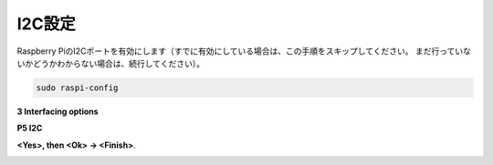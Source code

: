 .. _i2c_config:

I2C設定
-----------------------

Raspberry PiのI2Cポートを有効にします（すでに有効にしている場合は、この手順をスキップしてください。
まだ行っていないかどうかわからない場合は、続行してください）。


.. raw:: html

    <run></run>

.. code-block:: 

    sudo raspi-config

**3 Interfacing options**

.. image:: img/image282.png
    :align: center

**P5 I2C**

.. image:: img/image283.png
    :align: center

**<Yes>, then <Ok> -> <Finish>**.

.. image:: img/image284.png
    :align: center

